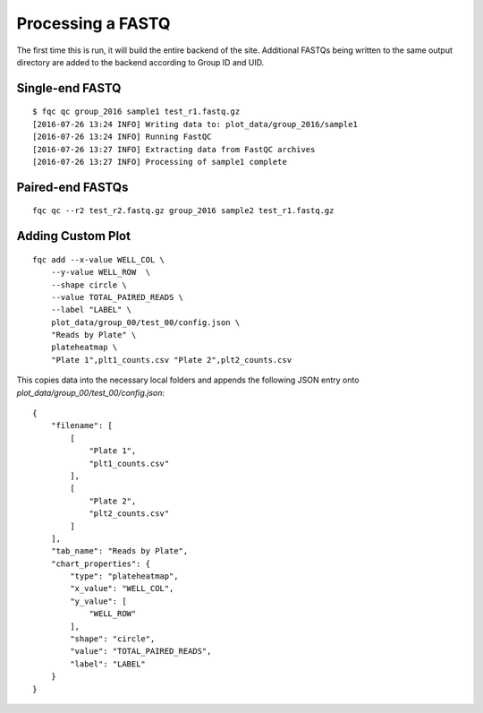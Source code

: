 Processing a FASTQ
==================

The first time this is run, it will build the entire backend of the site.
Additional FASTQs being written to the same output directory are added to
the backend according to Group ID and UID.

Single-end FASTQ
````````````````

::

    $ fqc qc group_2016 sample1 test_r1.fastq.gz
    [2016-07-26 13:24 INFO] Writing data to: plot_data/group_2016/sample1
    [2016-07-26 13:24 INFO] Running FastQC
    [2016-07-26 13:27 INFO] Extracting data from FastQC archives
    [2016-07-26 13:27 INFO] Processing of sample1 complete


Paired-end FASTQs
`````````````````

::

    fqc qc --r2 test_r2.fastq.gz group_2016 sample2 test_r1.fastq.gz


Adding Custom Plot
``````````````````

::

    fqc add --x-value WELL_COL \
        --y-value WELL_ROW  \
        --shape circle \
        --value TOTAL_PAIRED_READS \
        --label "LABEL" \
        plot_data/group_00/test_00/config.json \
        "Reads by Plate" \
        plateheatmap \
        "Plate 1",plt1_counts.csv "Plate 2",plt2_counts.csv

This copies data into the necessary local folders and appends the following
JSON entry onto `plot_data/group_00/test_00/config.json`::

    {
        "filename": [
            [
                "Plate 1",
                "plt1_counts.csv"
            ],
            [
                "Plate 2",
                "plt2_counts.csv"
            ]
        ],
        "tab_name": "Reads by Plate",
        "chart_properties": {
            "type": "plateheatmap",
            "x_value": "WELL_COL",
            "y_value": [
                "WELL_ROW"
            ],
            "shape": "circle",
            "value": "TOTAL_PAIRED_READS",
            "label": "LABEL"
        }
    }
